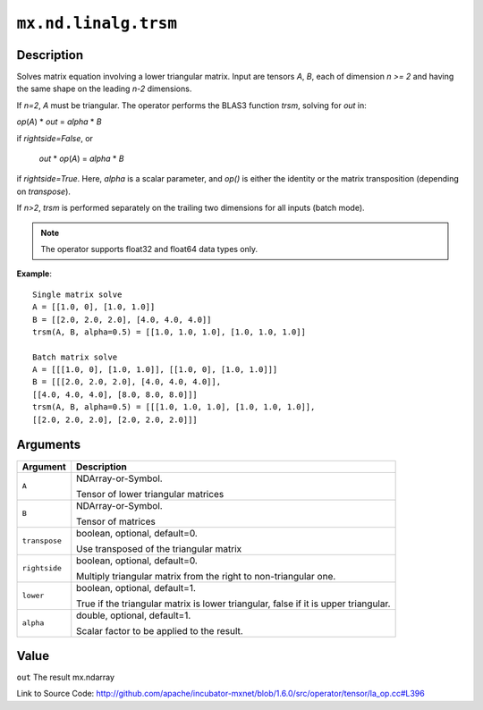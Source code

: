 

``mx.nd.linalg.trsm``
==========================================

Description
----------------------

Solves matrix equation involving a lower triangular matrix.
Input are tensors *A*, *B*, each of dimension *n >= 2* and having the same shape
on the leading *n-2* dimensions.

If *n=2*, *A* must be triangular. The operator performs the BLAS3 function
*trsm*, solving for *out* in:

*op*\ (*A*) \* *out* = *alpha* \* *B*

if *rightside=False*, or

   *out* \* *op*\ (*A*) = *alpha* \* *B*

if *rightside=True*. Here, *alpha* is a scalar parameter, and *op()* is either the
identity or the matrix transposition (depending on *transpose*).

If *n>2*, *trsm* is performed separately on the trailing two dimensions for all inputs
(batch mode).


.. note:: The operator supports float32 and float64 data types only.


**Example**::

	 
	 Single matrix solve
	 A = [[1.0, 0], [1.0, 1.0]]
	 B = [[2.0, 2.0, 2.0], [4.0, 4.0, 4.0]]
	 trsm(A, B, alpha=0.5) = [[1.0, 1.0, 1.0], [1.0, 1.0, 1.0]]
	 
	 Batch matrix solve
	 A = [[[1.0, 0], [1.0, 1.0]], [[1.0, 0], [1.0, 1.0]]]
	 B = [[[2.0, 2.0, 2.0], [4.0, 4.0, 4.0]],
	 [[4.0, 4.0, 4.0], [8.0, 8.0, 8.0]]]
	 trsm(A, B, alpha=0.5) = [[[1.0, 1.0, 1.0], [1.0, 1.0, 1.0]],
	 [[2.0, 2.0, 2.0], [2.0, 2.0, 2.0]]]
	 
	 


Arguments
------------------

+----------------------------------------+------------------------------------------------------------+
| Argument                               | Description                                                |
+========================================+============================================================+
| ``A``                                  | NDArray-or-Symbol.                                         |
|                                        |                                                            |
|                                        | Tensor of lower triangular matrices                        |
+----------------------------------------+------------------------------------------------------------+
| ``B``                                  | NDArray-or-Symbol.                                         |
|                                        |                                                            |
|                                        | Tensor of matrices                                         |
+----------------------------------------+------------------------------------------------------------+
| ``transpose``                          | boolean, optional, default=0.                              |
|                                        |                                                            |
|                                        | Use transposed of the triangular matrix                    |
+----------------------------------------+------------------------------------------------------------+
| ``rightside``                          | boolean, optional, default=0.                              |
|                                        |                                                            |
|                                        | Multiply triangular matrix from the right to               |
|                                        | non-triangular                                             |
|                                        | one.                                                       |
+----------------------------------------+------------------------------------------------------------+
| ``lower``                              | boolean, optional, default=1.                              |
|                                        |                                                            |
|                                        | True if the triangular matrix is lower triangular, false   |
|                                        | if it is upper                                             |
|                                        | triangular.                                                |
+----------------------------------------+------------------------------------------------------------+
| ``alpha``                              | double, optional, default=1.                               |
|                                        |                                                            |
|                                        | Scalar factor to be applied to the result.                 |
+----------------------------------------+------------------------------------------------------------+

Value
----------

``out`` The result mx.ndarray


Link to Source Code: http://github.com/apache/incubator-mxnet/blob/1.6.0/src/operator/tensor/la_op.cc#L396

